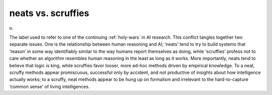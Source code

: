 .. _neats-vs--scruffies:

============================================================
neats vs. scruffies
============================================================

n\.

The label used to refer to one of the continuing :ref:`holy-wars` in AI research.
This conflict tangles together two separate issues.
One is the relationship between human reasoning and AI; ‘neats’ tend to try to build systems that ‘reason’ in some way identifiably similar to the way humans report themselves as doing, while ‘scruffies’ profess not to care whether an algorithm resembles human reasoning in the least as long as it works.
More importantly, neats tend to believe that logic is king, while scruffies favor looser, more ad-hoc methods driven by empirical knowledge.
To a neat, scruffy methods appear promiscuous, successful only by accident, and not productive of insights about how intelligence actually works; to a scruffy, neat methods appear to be hung up on formalism and irrelevant to the hard-to-capture ‘common sense’ of living intelligences.

